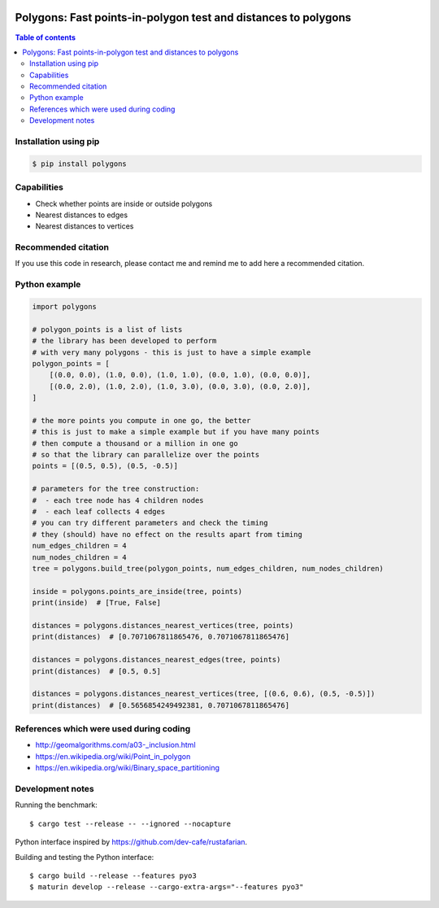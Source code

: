 .. image:: https://github.com/bast/polygons/workflows/Test/badge.svg
   :target: https://github.com/bast/polygons/actions
.. image:: https://img.shields.io/badge/license-%20GPL-blue.svg
   :target: LICENSE
.. image:: https://img.shields.io/crates/v/polygons.svg
   :target: https://crates.io/crates/polygons


Polygons: Fast points-in-polygon test and distances to polygons
===============================================================

.. contents:: Table of contents


Installation using pip
----------------------

.. code:: shell

  $ pip install polygons


Capabilities
------------

- Check whether points are inside or outside polygons
- Nearest distances to edges
- Nearest distances to vertices


Recommended citation
--------------------

If you use this code in research, please contact me and remind me to add here a
recommended citation.


Python example
--------------

.. code:: python

  import polygons

  # polygon_points is a list of lists
  # the library has been developed to perform
  # with very many polygons - this is just to have a simple example
  polygon_points = [
      [(0.0, 0.0), (1.0, 0.0), (1.0, 1.0), (0.0, 1.0), (0.0, 0.0)],
      [(0.0, 2.0), (1.0, 2.0), (1.0, 3.0), (0.0, 3.0), (0.0, 2.0)],
  ]

  # the more points you compute in one go, the better
  # this is just to make a simple example but if you have many points
  # then compute a thousand or a million in one go
  # so that the library can parallelize over the points
  points = [(0.5, 0.5), (0.5, -0.5)]

  # parameters for the tree construction:
  #  - each tree node has 4 children nodes
  #  - each leaf collects 4 edges
  # you can try different parameters and check the timing
  # they (should) have no effect on the results apart from timing
  num_edges_children = 4
  num_nodes_children = 4
  tree = polygons.build_tree(polygon_points, num_edges_children, num_nodes_children)

  inside = polygons.points_are_inside(tree, points)
  print(inside)  # [True, False]

  distances = polygons.distances_nearest_vertices(tree, points)
  print(distances)  # [0.7071067811865476, 0.7071067811865476]

  distances = polygons.distances_nearest_edges(tree, points)
  print(distances)  # [0.5, 0.5]

  distances = polygons.distances_nearest_vertices(tree, [(0.6, 0.6), (0.5, -0.5)])
  print(distances)  # [0.5656854249492381, 0.7071067811865476]


References which were used during coding
----------------------------------------

-  http://geomalgorithms.com/a03-_inclusion.html
-  https://en.wikipedia.org/wiki/Point_in_polygon
-  https://en.wikipedia.org/wiki/Binary_space_partitioning


Development notes
-----------------

Running the benchmark::

  $ cargo test --release -- --ignored --nocapture

Python interface inspired by https://github.com/dev-cafe/rustafarian.

Building and testing the Python interface::

  $ cargo build --release --features pyo3
  $ maturin develop --release --cargo-extra-args="--features pyo3"

